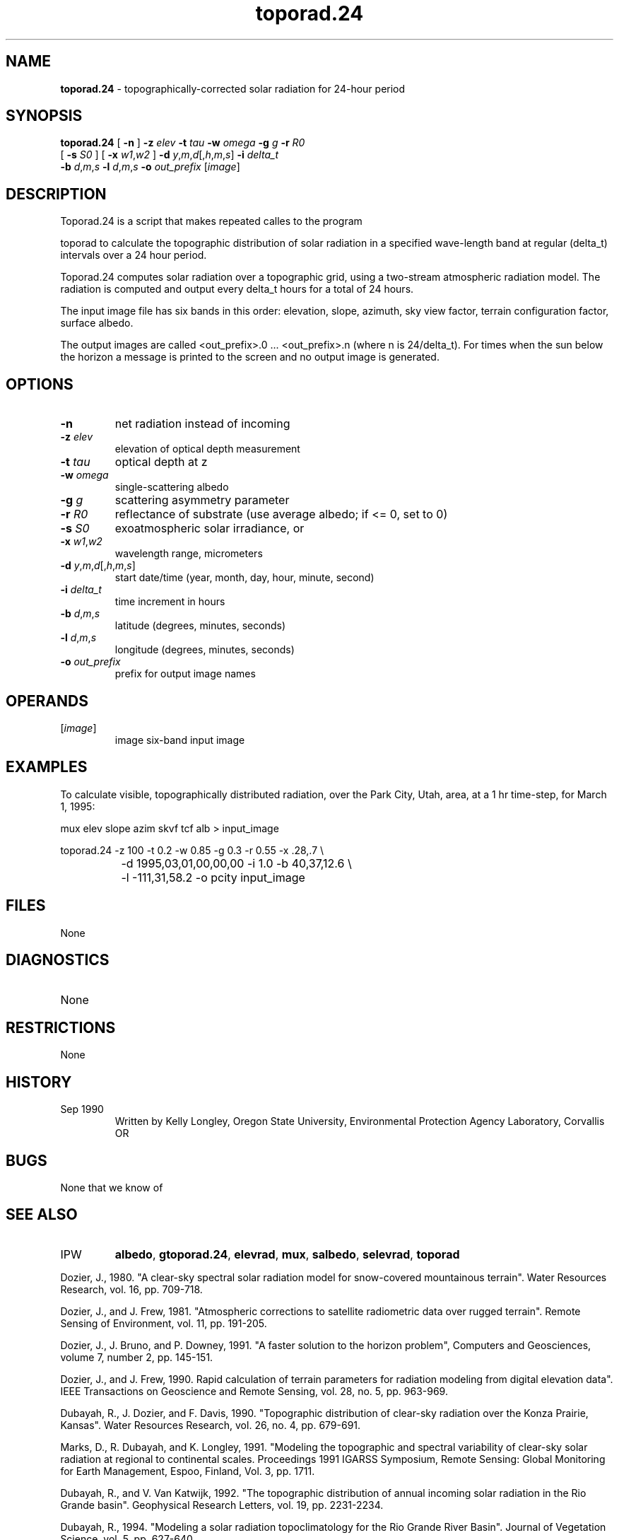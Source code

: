 .TH "toporad.24" "1" "5 November 2015" "IPW v2" "IPW User Commands"
.SH NAME
.PP
\fBtoporad.24\fP - topographically-corrected solar radiation for 24-hour period
.SH SYNOPSIS
.sp
.nf
.ft CR
\fBtoporad.24\fP [ \fB-n\fP ] \fB-z\fP \fIelev\fP \fB-t\fP \fItau\fP \fB-w\fP \fIomega\fP \fB-g\fP \fIg\fP \fB-r\fP \fIR0\fP
      [ \fB-s\fP \fIS0\fP ] [ \fB-x\fP \fIw1\fP,\fIw2\fP ] \fB-d\fP \fIy\fP,\fIm\fP,\fId\fP[,\fIh\fP,\fIm\fP,\fIs\fP] \fB-i\fP \fIdelta_t\fP
      \fB-b\fP \fId\fP,\fIm\fP,\fIs\fP \fB-l\fP \fId\fP,\fIm\fP,\fIs\fP \fB-o\fP \fIout_prefix\fP [\fIimage\fP]
.ft R
.fi
.SH DESCRIPTION
.sp
.nf
.ft CR
     Toporad.24 is a script that makes repeated calles to the program
.ft R
.fi
.PP
toporad to calculate the topographic distribution of solar radiation
in a specified wave-length band at regular (delta_t) intervals over a
24 hour period.
.PP
Toporad.24 computes solar radiation over a topographic grid,
using a two-stream atmospheric radiation model.  The radiation is
computed and output every delta_t hours for a total of 24 hours.
.PP
The input image file has six bands in this order:  elevation,
slope, azimuth, sky view factor, terrain configuration factor,
surface albedo.
.PP
The output images are called <out_prefix>.0 ... <out_prefix>.n
(where n is 24/delta_t).  For times when the sun below the horizon
a message is printed to the screen and no output image is generated.
.SH OPTIONS
.TP
\fB-n\fP
net radiation instead of incoming
.sp
.TP
\fB-z\fP \fIelev\fP
elevation of optical depth measurement
.sp
.TP
\fB-t\fP \fItau\fP
optical depth at z
.sp
.TP
\fB-w\fP \fIomega\fP
single-scattering albedo
.sp
.TP
\fB-g\fP \fIg\fP
scattering asymmetry parameter
.sp
.TP
\fB-r\fP \fIR0\fP
reflectance of substrate (use average albedo; if <= 0, set to 0)
.sp
.TP
\fB-s\fP \fIS0\fP
exoatmospheric solar irradiance, or
.sp
.TP
\fB-x\fP \fIw1\fP,\fIw2\fP
wavelength range, micrometers
.sp
.TP
\fB-d\fP \fIy\fP,\fIm\fP,\fId\fP[,\fIh\fP,\fIm\fP,\fIs\fP]
start date/time (year, month, day, hour, minute, second)
.sp
.TP
\fB-i\fP \fIdelta_t\fP
time increment in hours
.sp
.TP
\fB-b\fP \fId\fP,\fIm\fP,\fIs\fP
latitude (degrees, minutes, seconds)
.sp
.TP
\fB-l\fP \fId\fP,\fIm\fP,\fIs\fP
longitude (degrees, minutes, seconds)
.sp
.TP
\fB-o\fP \fIout_prefix\fP
prefix for output image names
.SH OPERANDS
.TP
[\fIimage\fP]
	image	six-band input image
.sp
.SH EXAMPLES
.PP
To calculate visible, topographically distributed radiation, over
the Park City, Utah, area, at a 1 hr time-step, for March 1, 1995:
.sp
.nf
.ft CR
	mux elev slope azim skvf tcf alb > input_image
.ft R
.fi

.sp
.nf
.ft CR
	toporad.24 -z 100 -t 0.2 -w 0.85 -g 0.3 -r 0.55 -x .28,.7 \\
		-d 1995,03,01,00,00,00 -i 1.0 -b 40,37,12.6 \\
		-l -111,31,58.2 -o pcity input_image
.ft R
.fi
.SH FILES
.sp
.nf
.ft CR
     None
.ft R
.fi
.SH DIAGNOSTICS
.sp
.TP
None
.SH RESTRICTIONS
.PP
None
.SH HISTORY
.TP
Sep 1990
	Written by Kelly Longley, Oregon State University,
Environmental Protection Agency Laboratory, Corvallis OR
.SH BUGS
.PP
None that we know of
.SH SEE ALSO
.TP
IPW
	\fBalbedo\fP,
\fBgtoporad.24\fP,
\fBelevrad\fP,
\fBmux\fP,
\fBsalbedo\fP,
\fBselevrad\fP,
\fBtoporad\fP
.PP
Dozier, J., 1980.  "A clear-sky spectral solar radiation model for
	snow-covered mountainous terrain".  Water Resources Research,
	vol. 16, pp. 709-718.
.PP
Dozier, J., and J. Frew, 1981.  "Atmospheric corrections to satellite
	radiometric data over rugged terrain".  Remote Sensing of
	Environment, vol. 11, pp. 191-205.
.PP
Dozier, J., J. Bruno, and P. Downey, 1991.  "A faster solution to the
	horizon problem", Computers and Geosciences, volume 7,
	number 2, pp. 145-151.
.PP
Dozier, J., and J. Frew, 1990.  Rapid calculation of terrain parameters
	for radiation modeling from digital elevation data". IEEE
	Transactions on Geoscience and Remote Sensing, vol. 28, no. 5,
	pp. 963-969.
.PP
Dubayah, R., J. Dozier, and F. Davis, 1990.  "Topographic distribution
	of clear-sky radiation over the Konza Prairie, Kansas".  Water
	Resources Research, vol. 26, no. 4, pp. 679-691.
.PP
Marks, D., R. Dubayah, and K. Longley, 1991.  "Modeling the topographic
	and spectral variability of clear-sky solar radiation at regional
	to continental scales.  Proceedings 1991 IGARSS Symposium,
	Remote Sensing:  Global Monitoring for Earth Management, Espoo,
	Finland, Vol. 3, pp. 1711.
.PP
Dubayah, R., and V. Van Katwijk, 1992.  "The topographic distribution
	of annual incoming solar radiation in the Rio Grande basin".
	Geophysical Research Letters, vol. 19, pp. 2231-2234.
.PP
Dubayah, R., 1994.  "Modeling a solar radiation topoclimatology for the
	Rio Grande River Basin".  Journal of Vegetation Science, vol. 5,
	pp. 627-640.
